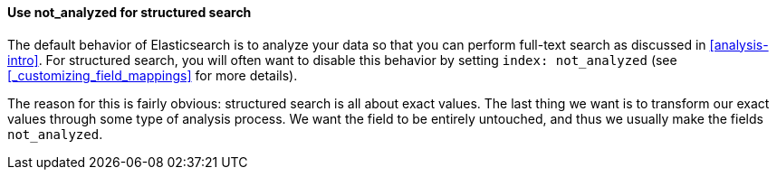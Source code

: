 
==== Use not_analyzed for structured search

The default behavior of Elasticsearch is to analyze your data so that you can
perform full-text search as discussed in <<analysis-intro>>.  For structured
search, you will often want to disable this behavior by setting 
`index: not_analyzed` (see <<_customizing_field_mappings>> for more details).

The reason for this is fairly obvious: structured search is all about exact
values. The last thing we want is to transform our exact values through some 
type of analysis process.  We want the field to be entirely untouched, and thus
we usually make the fields `not_analyzed`.